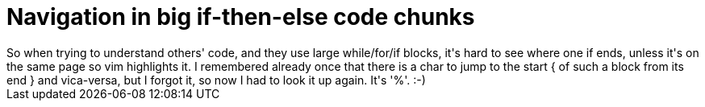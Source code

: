= Navigation in big if-then-else code chunks

:slug: navigation-in-big-if-then-else-code-chun
:category: hacking
:tags: en
:date: 2009-06-12T09:56:14Z
++++
So when trying to understand others' code, and they use large while/for/if blocks, it's hard to see where one if ends, unless it's on the same page so vim highlights it. I remembered already once that there is a char to jump to the start { of such a block from its end } and vica-versa, but I forgot it, so now I had to look it up again. It's '%'. :-)
++++
